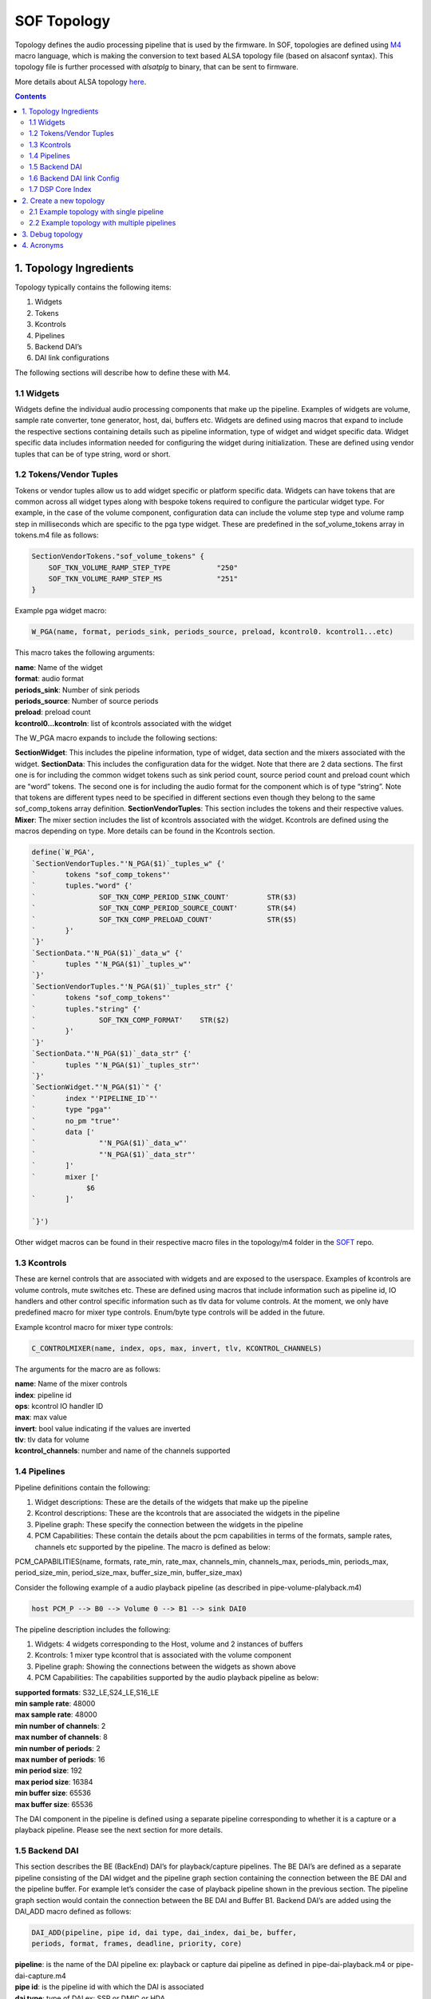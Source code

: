 .. _topology:

SOF Topology
############

Topology defines the audio processing pipeline that is used by the
firmware. In SOF, topologies are defined using M4_ macro language,
which is making the conversion to text based ALSA topology file (based on
alsaconf syntax). This topology file is further processed with *alsatplg*
to binary, that can be sent to firmware.

More details about ALSA topology here_.

.. contents::

1. Topology Ingredients
***********************

Topology typically contains the following items:

1. Widgets
2. Tokens
3. Kcontrols
4. Pipelines
5. Backend DAI’s
6. DAI link configurations

The following sections will describe how to define these with M4.

1.1 Widgets
-----------

Widgets define the individual audio processing components that make up
the pipeline. Examples of widgets are volume, sample rate converter,
tone generator, host, dai, buffers etc. Widgets are defined using
macros that expand to include the respective sections containing
details such as pipeline information, type of widget and widget
specific data. Widget specific data includes information needed for
configuring the widget during initialization. These are defined using
vendor tuples that can be of type string, word or short.

1.2 Tokens/Vendor Tuples
------------------------

Tokens or vendor tuples allow us to add widget specific or platform
specific data. Widgets can have tokens that are common across all
widget types along with bespoke tokens required to configure the
particular widget type. For example, in the case of the volume
component, configuration data can include the volume step type and
volume ramp step in milliseconds which are specific to the pga type
widget. These are predefined in the sof_volume_tokens array in
tokens.m4 file as follows:

.. code-block:: bash

   SectionVendorTokens."sof_volume_tokens" {
       SOF_TKN_VOLUME_RAMP_STEP_TYPE           "250"
       SOF_TKN_VOLUME_RAMP_STEP_MS             "251"
   }

Example pga widget macro:

.. code-block:: bash

   W_PGA(name, format, periods_sink, periods_source, preload, kcontrol0. kcontrol1...etc)

This macro takes the following arguments:

| **name**: Name of the widget
| **format**: audio format
| **periods_sink**: Number of sink periods
| **periods_source**: Number of source periods
| **preload**: preload count
| **kcontrol0...kcontroln**: list of kcontrols associated with the widget

The W_PGA macro expands to include the following sections:

**SectionWidget**: This includes the pipeline information, type of widget,
data section and the mixers associated with the widget.
**SectionData**: This includes the configuration data for the widget. Note that there are 2 data sections. The first one is for including the common widget tokens such as sink period count, source period count and preload count which are “word” tokens. The second one is for including the audio format for the component which is of type “string”. Note that tokens are different types need to be specified in different sections even though they belong to the same sof_comp_tokens array definition.
**SectionVendorTuples**: This section includes the tokens and their respective values.
**Mixer**: The mixer section includes the list of kcontrols associated with the widget. Kcontrols are defined using the macros depending on type. More details can be found in the Kcontrols section.

.. code-block:: bash

   define(`W_PGA',
   `SectionVendorTuples."'N_PGA($1)`_tuples_w" {'
   `       tokens "sof_comp_tokens"'
   `       tuples."word" {'
   `               SOF_TKN_COMP_PERIOD_SINK_COUNT'         STR($3)
   `               SOF_TKN_COMP_PERIOD_SOURCE_COUNT'       STR($4)
   `               SOF_TKN_COMP_PRELOAD_COUNT'             STR($5)
   `       }'
   `}'
   `SectionData."'N_PGA($1)`_data_w" {'
   `       tuples "'N_PGA($1)`_tuples_w"'
   `}'
   `SectionVendorTuples."'N_PGA($1)`_tuples_str" {'
   `       tokens "sof_comp_tokens"'
   `       tuples."string" {'
   `               SOF_TKN_COMP_FORMAT'    STR($2)
   `       }'
   `}'
   `SectionData."'N_PGA($1)`_data_str" {'
   `       tuples "'N_PGA($1)`_tuples_str"'
   `}'
   `SectionWidget."'N_PGA($1)`" {'
   `       index "'PIPELINE_ID`"'
   `       type "pga"'
   `       no_pm "true"'
   `       data ['
   `               "'N_PGA($1)`_data_w"'
   `               "'N_PGA($1)`_data_str"'
   `       ]'
   `       mixer ['
                $6
   `       ]'

   `}')


Other widget macros can be found in their respective macro files in
the topology/m4 folder in the SOFT_ repo.

1.3 Kcontrols
-------------

These are kernel controls that are associated with widgets and are
exposed to the userspace. Examples of kcontrols are volume controls,
mute switches etc. These are defined using macros that include
information such as pipeline id, IO handlers and other control
specific information such as tlv data for volume controls. At the
moment, we only have predefined macro for mixer type
controls. Enum/byte type controls will be added in the future.

Example kcontrol macro for mixer type controls:

.. code-block:: bash

   C_CONTROLMIXER(name, index, ops, max, invert, tlv, KCONTROL_CHANNELS)

The arguments for the macro are as follows:

| **name**: Name of the mixer controls
| **index**: pipeline id
| **ops**: kcontrol IO handler ID
| **max**: max value
| **invert**: bool value indicating if the values are inverted
| **tlv**: tlv data for volume
| **kcontrol_channels**: number and name of the channels supported

1.4 Pipelines
-------------

Pipeline definitions contain the following:

1. Widget descriptions: These are the details of the widgets that make up the pipeline
2. Kcontrol descriptions: These are the kcontrols that are associated the widgets in the pipeline
3. Pipeline graph: These specify the connection between the widgets in the pipeline
4. PCM Capabilities: These contain the details about the pcm capabilities in terms of the formats, sample rates, channels etc supported by the pipeline. The macro is defined as below:

PCM_CAPABILITIES(name, formats, rate_min, rate_max, channels_min,
channels_max, periods_min, periods_max, period_size_min,
period_size_max, buffer_size_min, buffer_size_max)

Consider the following example of a audio playback pipeline (as
described in pipe-volume-plalyback.m4)

.. code-block:: bash

   host PCM_P --> B0 --> Volume 0 --> B1 --> sink DAI0

The pipeline description includes the following:

1. Widgets: 4 widgets corresponding to the Host, volume and 2 instances of buffers
2. Kcontrols: 1 mixer type kcontrol that is associated with the volume component
3. Pipeline graph: Showing the connections between the widgets as shown above
4. PCM Capabilities:  The capabilities supported by the audio playback pipeline as below:

| **supported formats**:  S32_LE,S24_LE,S16_LE
| **min sample rate**: 48000
| **max sample rate**: 48000
| **min number of channels**: 2
| **max number of channels**: 8
| **min number of periods**: 2
| **max number of periods**: 16
| **min period size**: 192
| **max period size**: 16384
| **min buffer size**: 65536
| **max buffer size**: 65536

The DAI component in the pipeline is defined using a separate pipeline
corresponding to whether it is a capture or a playback
pipeline. Please see the next section for more details.

1.5 Backend DAI
---------------

This section describes the BE (BackEnd) DAI’s for playback/capture
pipelines. The BE DAI’s are defined as a separate pipeline consisting
of the DAI widget and the pipeline graph section containing the
connection between the BE DAI and the pipeline buffer. For example
let’s consider the case of playback pipeline shown in the previous
section. The pipeline graph section would contain the connection
between the BE DAI and Buffer B1. Backend DAI’s are added using the
DAI_ADD macro defined as follows:

.. code-block:: bash

   DAI_ADD(pipeline, pipe id, dai type, dai_index, dai_be, buffer,
   periods, format, frames, deadline, priority, core)

| **pipeline**: is the name of the DAI pipeline ex: playback or capture dai
  pipeline as defined in pipe-dai-playback.m4 or pipe-dai-capture.m4
| **pipe id**: is the pipeline id with which the DAI is associated
| **dai type**: type of DAI ex: SSP or DMIC or HDA
| **dai_index**: index of the dai in the firmware. Please note that the
  DAI’s of different types can have the same dai_index. The dai_index
  information can be found by looking in platform-specific dai array
  definitions in the firmware. For example, for apollolake these are
  defined in src/platform/apollolake/dai.c.
| **dai_be**: name of CPU DAI as defined in DAI array in the platform driver.
| **buffer**: Source/sink buffer the DAI is connected to. This completes the
  pipeline graph connections.
| **periods**: number of periods
| **format**: DAI audio format
| **frames**: number of frames per period
| **deadline**: pipeline deadline in ms
| **priority**: priority that needs to be allocated for the dai pipeline
| **core**: core number to run the pipeline

1.6 Backend DAI link Config
---------------------------

This section describes the configuration details for the BE DAI links
in the audio pipeline. The BE DAI configuration is defined using the
following macro:

.. code-block:: bash

   DAI_CONFIG(type, dai_index, link_id, name, config)

where:

| **type**: type of DAI ex: SSP or DMIC or HDA
| **dai_index**: index of the DAI as defined in the firmware
| **link_id**: ID of the cpu dai for the link as defined in the SOF
  driver. Note that the link ID is a linearly incrementing number
  starting at 0 irrespective of DAI type
| **name**: CPU DAI name as defined in the SOF driver
| **config**: configuration details depending on the type of DAI.

The configuration parameters for SSP’s are defined using the following
macro:

.. code-block:: bash

   SSP_CONFIG(format, mclk, bclk, fsync, tdm, ssp_config_data)

where:

| **format**: is the SSP format ex: I2S or DSP_A or DSP_B etc
| **mclk**: provider clock in Hz
| **bclk**: bit clock in Hz
| **fsync**: frame sync
| **TDM**: TDM info including the slots, width, tx mask and rx mask
| **ssp_config_data**: includes sample valid bits and mclk ID. Some SoC’s
  have more then one mclk exposed. So the right mclk ID needs to be
  specified. If omitted, this defaults to 0.

The configuration parameters for DMIC’s are defined using the
following macro:

.. code-block:: bash

   DMIC_CONFIG(driver_version, clk_min, clk_max, duty_min, duty_max,
   sample_rate, fifo word length, type, dai_index, pdm controller
   config)

where:

| **driver version**: dmic driver version in the firmware
| **clk_min**: min clock supported
| **clk_max**: max clock supported
| **duty min/max**: min and max duty cycle
| **sample rate**: audio sample rate
| **fifo word length**: sample word length
| **type**: DAI type
| **dai_index**: dai index as defined in the firmware'
| **pdm controller config**: PDM controller config indicating the number of
  active PDM’s, number of channels etc. These are platform specific and
  can be chosen predefined configurations such as MONO_PDM0_MICA,
  STEREO_PDM0, FOUR_CH_PDM0_PDM1 etc.

.. _dsp-core-in-topology:

1.7 DSP Core Index
------------------

The topology file can specify on which DSP core a pipeline or component will
be scheduled.

To specify the DSP core for a pipeline, use the SOF_TKN_SCHED_CORE token
located in tools/topology/m4/pipeline.m4:

.. code-block::

        W_PIPELINE(stream, period, priority, core, initiator, platform)
        ...
        `               SOF_TKN_SCHED_CORE'             STR($4)
        ...

Then specify this 'core' in your pipeline definition, such as in
tools/topology/sof/pipe-dai-playback.m4:

.. code-block::

        W_PIPELINE(N_DAI_OUT, SCHEDULE_PERIOD, SCHEDULE_PRIORITY, SCHEDULE_CORE, SCHEDULE_TIME_DOMAIN, pipe_dai_schedule_plat)

To specify the DSP core for a component/widget, use the SOF_TKN_COMP_CORE_ID
token located in tools/topology/m4/pga.m4:

.. code-block::

        dnl W_PGA(name, format, periods_sink, periods_source, core, kcontrol0. kcontrol1...etc)
        ...
        `               SOF_TKN_COMP_CORE_ID'                   STR($6)
        ...


2. Create a new topology
************************

Following sections will show how to define single and multipipeline
topologies.

2.1 Example topology with single pipeline
-----------------------------------------

The easiest way to create a new topology is to use one of the
pre-defined pipelines such as pipe-volume-playback and provide the
necessary details such as BE (Back End)/FE (Front End) DAI
information. There are a few predefined pipelines for playback and
capture with and without volume and src components in the SOFT
repo.This section demonstrates how to use one of the predefined
pipelines to create a new topology.

**Step 1**: Add a predefined pipeline

In this step, we add a predefined pipeline using the PIPELINE_PCM_ADD
macro. The macro is defined as follows:

.. code-block::bash

   PIPELINE_PCM_ADD(pipeline, pipe id, pcm, max channels, format,
   frames, deadline, priority, core)

| **pipeline**: name of the predefined pipeline
| **pipe id**: pipeline ID. This should be a unique ID identifying the pipeline
| **pcm**: PCM ID. This will be used to bind to the corrent front end DAI link
| **max channels**: max number of audio channels
| **format**: audio format for the pipeline
| **frames**: number of frame per period
| **deadline**: deadline for pipeline schedule
| **priority**: pipeline priority
| **core**: core ID

Example: In order to add an audio playback pipeline with a volume component:

.. code-block:: bash

   host PCM_P --> B0 --> Volume 0 --> B1 --> sink DAI0

with a deadline of 1000us, 48 frames per period and s32le audio
format, the PIPELINE_PCM_ADD macro should contain the following
arguments:

.. code-block:: bash

   PIPELINE_PCM_ADD(sof/pipe-volume-playback.m4, 1, 0, 2, s32le, 48, 1000, 0, 0)

Please note that the pipeline ID in the above definition is 1 and the
PCM ID is 0. These will be used to bind the PCM to the pipeline later.

**Step 2**: Add the BE DAI

Following the pipeline definition, the next step is to the add the BE
DAI and connect it to the desired pipeline. This is accomplished using
the DAI_ADD macro described in section 1.5.

Example: The following definition connects SSP 5 to the pipeline added
in Step 1.

.. code-block:: bash

   DAI_ADD(sof/pipe-dai-playback.m4, 1, SSP, 5, SSP5-Codec,
   PIPELINE_SOURCE_1, 2, s24le, 48, 1000, 0, 0)

Note: PIPELINE_SOURCE_1 is the endpoint in the pipeline with ID : 1
that the SSP 5 connects to.  “SSP5-Codec” is the name of the CPU DAI
for SSP5 defined in the SOF driver.

**Step 3**: Bind PCM with the pipeline

The next step is to bind the pipeline with the PCM or FE DAI
links. This is done using the macros PCM_PLAYBACK_ADD, PCM_DUPLEX_ADD
or PCM_CAPTURE_ADD depending on the capabilities desired for the
pipeline.

Example: For the playback pipeline defined in Steps 1 and 2, the macro
PCM_PLAYBACK_ADD is used to bind pipeline ID 1 with PCM ID 0 as
follows:

.. code-block:: bash

   PCM_PLAYBACK_ADD(Port5, 0, PIPELINE_PCM_1)

where “Port5” is the PCM name, 0 is the PCM ID and the last argument,
PIPEPINE_PCM_1 identifies the pipeline with the ID 1 to bind the PCM.

**Step 4**: Define the BE DAI configuration

The last step in topology definition contains the configuration for
the BE DAI’s in topology.

In the example case, there is one BE DAI (SSP 5) and this step defines
the configuration for SSP 5 using the DAI_CONFIG macro as described in
Section 1.6.

.. code-block:: bash

   DAI_CONFIG(SSP, 5, 0, SSP5-Codec,
       SSP_CONFIG(I2S, SSP_CLOCK(mclk, 24576000, codec_mclk_in),
       SSP_CLOCK(bclk, 3072000, codec_slave),
       SSP_CLOCK(fsync, 48000, codec_slave),
       SSP_TDM(2, 32, 3, 3),
       SSP_CONFIG_DATA(SSP, 5, 24)))

Putting together the different pieces from the 4 steps above, the
complete topology definition looks as follows:

.. code-block:: bash

   # Low Latency playback pipeline 1 on PCM 0 using max 2 channels of s32le.
   # Schedule 48 frames per 1000us deadline on core 0 with priority 0
   PIPELINE_PCM_ADD(sof/pipe-volume-playback.m4, 1, 0, 2, s32le, 48, 1000, 0, 0)

   # playback DAI is SSP5 using 2 periods
   # Buffers use s24le format, with 48 frame per 1000us on core 0 with priority 0
   DAI_ADD(sof/pipe-dai-playback.m4, 1, SSP, 5, SSP5-Codec,
   PIPELINE_SOURCE_1, 2, s24le, 48, 1000, 0, 0)

   # PCM Low Latency, id 0
   PCM_PLAYBACK_ADD(Port5, 0, PIPELINE_PCM_1)

   DAI_CONFIG(SSP, 5, 0, SSP5-Codec,
       SSP_CONFIG(I2S, SSP_CLOCK(mclk, 24576000, codec_mclk_in),
       SSP_CLOCK(bclk, 3072000, codec_slave),
       SSP_CLOCK(fsync, 48000, codec_slave),
       SSP_TDM(2, 32, 3, 3),
       SSP_CONFIG_DATA(SSP, 5, 24)))

The graph below shows the topology defined in Section 2.2 highlighting
the components in the pipeline and connections between them. Each node
in the graph below denotes a component as follows:

| **Passthrough Playback 0**: Name of the pipeline
| **PCM0P**: FE DAI
| **BUF1.0**: buffer component 0 in pipeline 1
| **PGA1.0**: volume component 0 in pipeline 1
| **BUF1.1**: buffer component 1 in pipeline 1
| **SSP5.OUT**: BE DAI corresponding to SSP 5
|

.. image:: images/tplg1.png

2.2 Example topology with multiple pipelines
--------------------------------------------

A typical topology definition includes multiple instances of
pipelines, the respective backend DAI’s for each pipeline and the DAI
configurations. An example topology definition is given below (example
taken from sof-apl-da7219.m4):

There are 4 pipelines one each for speaker playback, headset playback,
headset capture and DMIC capture.

**Step 1**: Define the pipelines

.. code-block:: bash

   # Low Latency playback pipeline 1 on PCM 0 using max 2 channels of s32le.
   # Schedule 48 frames per 1000us deadline on core 0 with priority 0
   PIPELINE_PCM_ADD(sof/pipe-volume-playback.m4,
       1, 0, 2, s32le,
       48, 1000, 0, 0)

   # Low Latency playback pipeline 2 on PCM 1 using max 2 channels of s32le.
   # Schedule 48 frames per 1000us deadline on core 0 with priority 0
   PIPELINE_PCM_ADD(sof/pipe-volume-playback.m4,
       2, 1, 2, s32le,
       48, 1000, 0, 0)

   # Low Latency capture pipeline 3 on PCM 1 using max 2 channels of s32le.
   # Schedule 48 frames per 1000us deadline on core 0 with priority 0
   PIPELINE_PCM_ADD(sof/pipe-volume-capture.m4,
       3, 1, 2, s32le,
       48, 1000, 0, 0)

   # Low Latency capture pipeline 4 on PCM 0 using max 4 channels of s32le.
   # Schedule 48 frames per 1000us deadline on core 0 with priority 0
   #PIPELINE_PCM_ADD(sof/pipe-volume-capture.m4,
   PIPELINE_PCM_ADD(sof/pipe-passthrough-capture.m4,
       4, 99, 4, s32le,
       48, 1000, 0, 0)

**Step 2**: Add the BE DAI’s for each pipeline

There are 4 DAI’s one each for the pipelines shown in Step 1:

.. code-block:: bash

   # playback DAI is SSP5 using 2 periods
   # Buffers use s16le format, with 48 frame per 1000us on core 0 with priority 0
   DAI_ADD(sof/pipe-dai-playback.m4,
       1, SSP, 5, SSP5-Codec,
       PIPELINE_SOURCE_1, 2, s16le,
       48, 1000, 0, 0)

   # playback DAI is SSP1 using 2 periods
   # Buffers use s16le format, with 48 frame per 1000us on core 0 with priority 0
   DAI_ADD(sof/pipe-dai-playback.m4,
       2, SSP, 1, SSP1-Codec,
       PIPELINE_SOURCE_2, 2, s16le,
       48, 1000, 0, 0)

   # capture DAI is SSP1 using 2 periods
   # Buffers use s16le format, with 48 frame per 1000us on core 0 with priority 0
   DAI_ADD(sof/pipe-dai-capture.m4,
       3, SSP, 1, SSP1-Codec,
       PIPELINE_SINK_3, 2, s16le,
       48, 1000, 0, 0)

   # capture DAI is DMIC0 using 2 periods
   # Buffers use s16le format, with 48 frame per 1000us on core 0 with priority 0
   DAI_ADD(sof/pipe-dai-capture.m4,
       4, DMIC, 0, dmic01,
       PIPELINE_SINK_4, 2, s32le,
       48, 1000, 0, 0)

**Step 3**: Bind PCM and pipelines

The next three macros define the PCM section for the backend DAI’s in
the pipeline. Note that PCM ID 1 is a duplex PCM showing that it is
associated with pipelines 2 and 3.

.. code-block:: bash

   PCM_PLAYBACK_ADD(Speakers, 0, PIPELINE_PCM_1)
   PCM_DUPLEX_ADD(Headset, 1, PIPELINE_PCM_2, PIPELINE_PCM_3)
   PCM_CAPTURE_ADD(DMIC01, 99, PIPELINE_PCM_4)

**Step 4**: BE DAI configuration:

The last section in topology defines the DAI configuration. Note that
there are only 3 DAI_CONFIG’s. Headset playback dai and capture DAI’s
use the same configuration as they are associated with the same
SSP1-Codec DAI.

.. code-block:: bash

   #SSP 5 (ID: 0) with 19.2 MHz mclk with MCLK_ID 0 (unused), 1.536 MHz blck
   DAI_CONFIG(SSP, 5, 0, SSP5-Codec,
       SSP_CONFIG(I2S, SSP_CLOCK(mclk, 19200000, codec_mclk_in),
           SSP_CLOCK(bclk, 1536000, codec_slave),
	   SSP_CLOCK(fsync, 48000, codec_slave),
	   SSP_TDM(2, 16, 3, 3),
	   SSP_CONFIG_DATA(SSP, 5, 16, 0)))

   #SSP 1 (ID: 1) with 19.2 MHz mclk with MCLK_ID 0, 1.92 MHz bclk
   DAI_CONFIG(SSP, 1, 1, SSP1-Codec,
       SSP_CONFIG(I2S, SSP_CLOCK(mclk, 19200000, codec_mclk_in),
           SSP_CLOCK(bclk, 1920000, codec_slave),
	   SSP_CLOCK(fsync, 48000, codec_slave),
	   SSP_TDM(2, 20, 3, 3),
	   SSP_CONFIG_DATA(SSP, 1, 16, 0)))

   # dmic01 (id: 2)
   DAI_CONFIG(DMIC, 0, 2, dmic01,
       DMIC_CONFIG(1, 500000, 4800000, 40, 60, 48000,
       DMIC_WORD_LENGTH(s32le), DMIC, 0,
       # FIXME: what is the right configuration
       # PDM_CONFIG(DMIC, 0, FOUR_CH_PDM0_PDM1)))
       PDM_CONFIG(DMIC, 0, STEREO_PDM0)))

The graph below shows the topology defined in Section 3.1.

.. image:: images/tplg2.png

3. Debug topology
*****************

SOF topology files include debug.m4 with couple of simple macros to
output data. These are used for extracting information from dai_add,
pcm_add, and graph creation phases.

Debug macros use errprint to print to stderr, so you can differentiate
between actual macro output and debug messaging. To get the graph
printing correct, you need to surround your m4 with DEBUG_START and
DEBUG_END. You can see examples in sof-apl-pcm512x.m4 and
sof-apl-da7219.m4

There are currently 2 debug types defined, GRAPH and INFO. GRAPH
produces dot file describing the topology graph connection. INFO
produces diagnostic messages mainly related to dai indexing.

You can invoke the debugging like this (in the topology folder):

.. code-block:: bash

    m4 -I m4 -I common -I platform/common --define=GRAPH sof-apl-da7219.m4 > /dev/null
    m4 -I m4 -I common -I platform/common --define=INFO sof-apl-da7219.m4 > /dev/null

To produce a graph image:

.. code-block:: bash

    m4 -I m4 -I common -I platform/common --define=GRAPH sof-apl-da7219.m4 2> test.dot
    dot test.dot -Tpng -o tplg.png

INFO messages are surrounded by C-like comment markers, so you can
actually push both messages to a dot file:

.. code-block:: bash

    m4 -I m4 -I common -I platform/common --define=GRAPH --define=INFO sof-apl-da7219.m4 2> test.dot

4. Acronyms
***********

| **DAI**: Digital Audio Interface
| **BE**: Back End
| **FE**: Front End
| **DMIC**: Digital microphone
| **SSP**: Serial Synchronous Port

.. _M4: http://www.gnu.org/software/m4/m4.html
.. _here: https://www.alsa-project.org/main/index.php/ALSA_topology
.. _SOFT: https://github.com/thesofproject/soft



